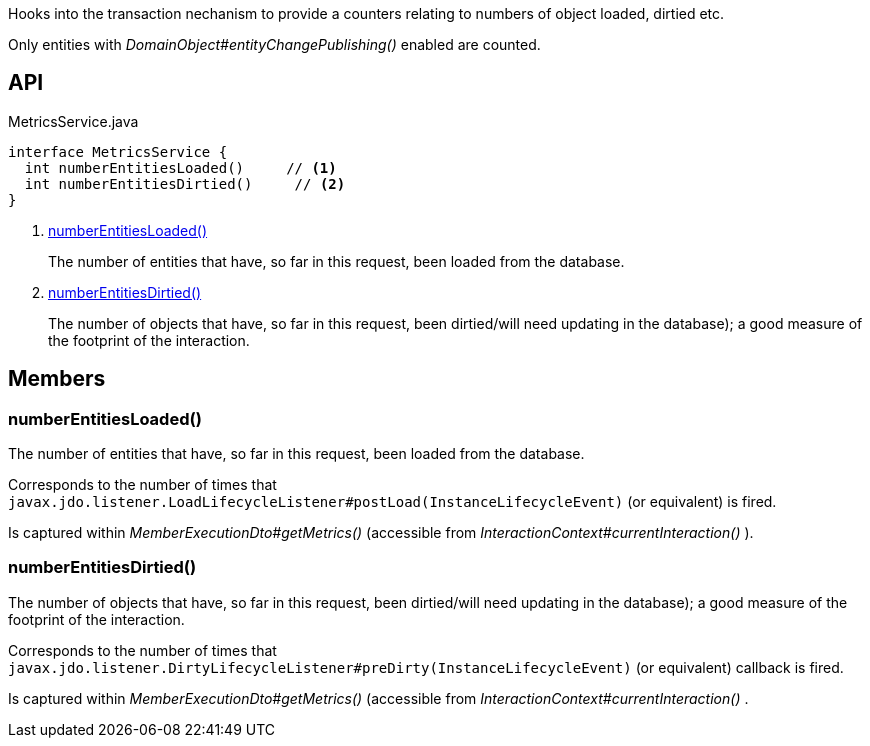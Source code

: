 :Notice: Licensed to the Apache Software Foundation (ASF) under one or more contributor license agreements. See the NOTICE file distributed with this work for additional information regarding copyright ownership. The ASF licenses this file to you under the Apache License, Version 2.0 (the "License"); you may not use this file except in compliance with the License. You may obtain a copy of the License at. http://www.apache.org/licenses/LICENSE-2.0 . Unless required by applicable law or agreed to in writing, software distributed under the License is distributed on an "AS IS" BASIS, WITHOUT WARRANTIES OR  CONDITIONS OF ANY KIND, either express or implied. See the License for the specific language governing permissions and limitations under the License.

Hooks into the transaction nechanism to provide a counters relating to numbers of object loaded, dirtied etc.

Only entities with _DomainObject#entityChangePublishing()_ enabled are counted.

== API

[source,java]
.MetricsService.java
----
interface MetricsService {
  int numberEntitiesLoaded()     // <.>
  int numberEntitiesDirtied()     // <.>
}
----

<.> xref:#numberEntitiesLoaded__[numberEntitiesLoaded()]
+
--
The number of entities that have, so far in this request, been loaded from the database.
--
<.> xref:#numberEntitiesDirtied__[numberEntitiesDirtied()]
+
--
The number of objects that have, so far in this request, been dirtied/will need updating in the database); a good measure of the footprint of the interaction.
--

== Members

[#numberEntitiesLoaded__]
=== numberEntitiesLoaded()

The number of entities that have, so far in this request, been loaded from the database.

Corresponds to the number of times that `javax.jdo.listener.LoadLifecycleListener#postLoad(InstanceLifecycleEvent)` (or equivalent) is fired.

Is captured within _MemberExecutionDto#getMetrics()_ (accessible from _InteractionContext#currentInteraction()_ ).

[#numberEntitiesDirtied__]
=== numberEntitiesDirtied()

The number of objects that have, so far in this request, been dirtied/will need updating in the database); a good measure of the footprint of the interaction.

Corresponds to the number of times that `javax.jdo.listener.DirtyLifecycleListener#preDirty(InstanceLifecycleEvent)` (or equivalent) callback is fired.

Is captured within _MemberExecutionDto#getMetrics()_ (accessible from _InteractionContext#currentInteraction()_ .

